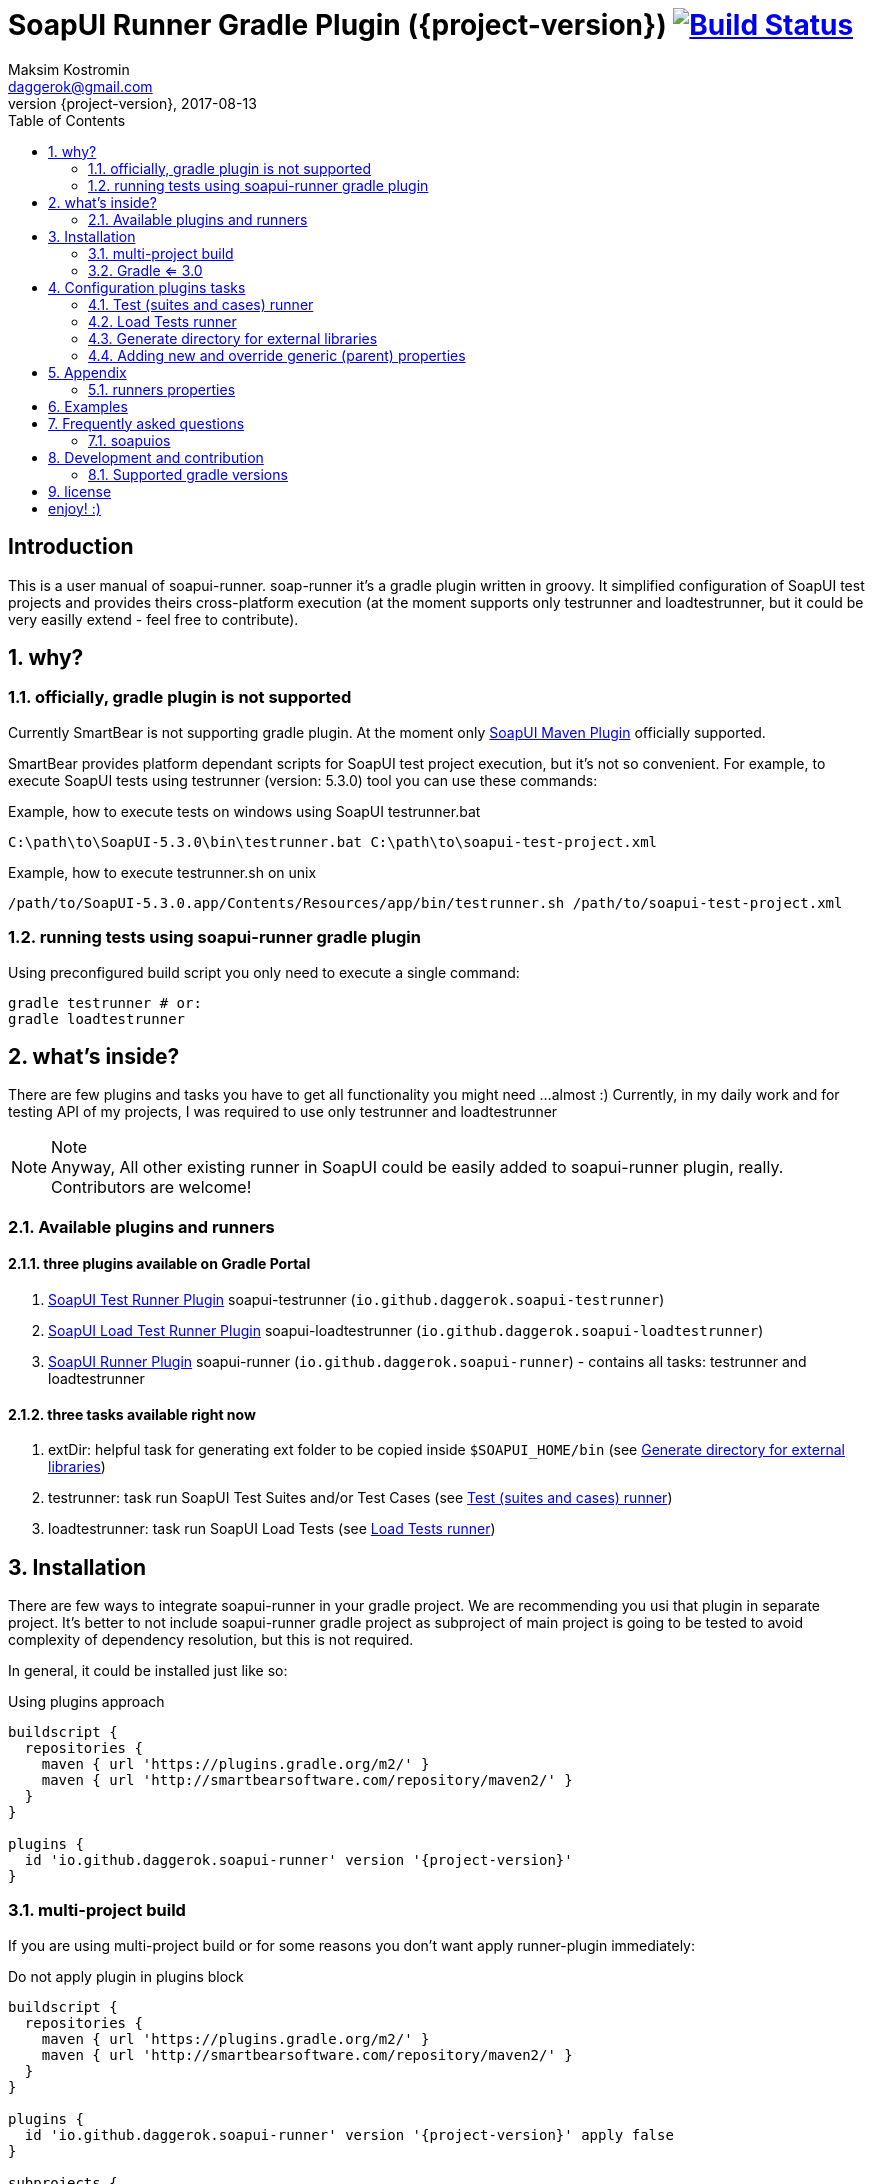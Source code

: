 = SoapUI Runner Gradle Plugin ({project-version}) image:https://travis-ci.org/daggerok/soapui-runner.svg?branch=master["Build Status", link="https://travis-ci.org/daggerok/soapui-runner"]
Maksim Kostromin <daggerok@gmail.com>
2017-08-13
:toc:
:revnumber: {project-version}
:example-caption!:
ifndef::sourcedir[:sourcedir: ../groovy]
:icons: font
:toc: left
:numbered:
:github_url: https://github.com/daggerok/soapui-runner
:github_project_path: {github_url}/tree/master
:github_fork_badge: https://s3.amazonaws.com/github/ribbons/forkme_right_red_aa0000.png

[discrete]
== Introduction

This is a user manual of soapui-runner.
soap-runner it's a gradle plugin written in groovy.
It simplified configuration of SoapUI test projects and provides theirs cross-platform execution
(at the moment supports only testrunner and loadtestrunner, but it could be very easilly extend - feel free to contribute).

== why?

=== officially, gradle plugin is not supported

Currently SmartBear is not supporting gradle plugin. At the moment only link:http://smartbearsoftware.com/repository/maven2/com/smartbear/soapui/soapui-maven-plugin/5.3.1-RC/soapui-maven-plugin-5.3.1-RC.pom[SoapUI Maven Plugin] officially supported.

SmartBear provides platform dependant scripts for SoapUI test project execution, but it's not so convenient.
For example, to execute SoapUI tests using testrunner (version: 5.3.0) tool you can use these commands:

.Example, how to execute tests on windows using SoapUI testrunner.bat
[source,cmd]
C:\path\to\SoapUI-5.3.0\bin\testrunner.bat C:\path\to\soapui-test-project.xml

.Example, how to execute testrunner.sh on unix
[source,bash]
/path/to/SoapUI-5.3.0.app/Contents/Resources/app/bin/testrunner.sh /path/to/soapui-test-project.xml

=== running tests using soapui-runner gradle plugin

Using preconfigured build script you only need to execute a single command:

[source,bash]
gradle testrunner # or:
gradle loadtestrunner

== what's inside?

There are few plugins and tasks you have to get all functionality you might need
...almost :) Currently, in my daily work and for testing API of my projects, I was required to use only testrunner
and loadtestrunner

.Note
[NOTE]
Anyway, All other existing runner in SoapUI could be easily added to soapui-runner plugin, really. Contributors are welcome!

=== Available plugins and runners

==== three plugins available on Gradle Portal

. link:https://plugins.gradle.org/plugin/io.github.daggerok.soapui-testrunner[SoapUI Test Runner Plugin] soapui-testrunner (`io.github.daggerok.soapui-testrunner`)
. link:https://plugins.gradle.org/plugin/io.github.daggerok.soapui-loadtestrunner[SoapUI Load Test Runner Plugin] soapui-loadtestrunner (`io.github.daggerok.soapui-loadtestrunner`)
. link:https://plugins.gradle.org/plugin/io.github.daggerok.soapui-runner[SoapUI Runner Plugin] soapui-runner (`io.github.daggerok.soapui-runner`) - contains all tasks: testrunner and loadtestrunner

==== three tasks available right now

. extDir: helpful task for generating ext folder to be copied inside `$SOAPUI_HOME/bin` (see <<extDir>>)
. testrunner: task run SoapUI Test Suites and/or Test Cases (see <<testrunner>>)
. loadtestrunner: task run SoapUI Load Tests (see <<loadtestrunner>>)

== Installation

There are few ways to integrate soapui-runner in your gradle project.
We are recommending you usi that plugin in separate project.
It's better to not include soapui-runner gradle project as subproject of main project is going to be tested to avoid complexity of dependency resolution, but this is not required.

In general, it could be installed just like so:

.Using plugins approach
[source,groovy]
----
buildscript {
  repositories {
    maven { url 'https://plugins.gradle.org/m2/' }
    maven { url 'http://smartbearsoftware.com/repository/maven2/' }
  }
}

plugins {
  id 'io.github.daggerok.soapui-runner' version '{project-version}'
}
----

=== multi-project build

If you are using multi-project build or for some reasons you don't want apply runner-plugin immediately:

.Do not apply plugin in plugins block
[source,groovy]
----
buildscript {
  repositories {
    maven { url 'https://plugins.gradle.org/m2/' }
    maven { url 'http://smartbearsoftware.com/repository/maven2/' }
  }
}

plugins {
  id 'io.github.daggerok.soapui-runner' version '{project-version}' apply false
}

subprojects {
  apply plugin: 'io.github.daggerok.soapui-runner'
  // ...
}
----

=== Gradle <= 3.0

If you are using gradle <= 3.0, then use apply plugin approach only:

.Use apply plugin approach
[source,groovy]
----
buildscript {
  repositories {
    maven { url 'https://plugins.gradle.org/m2/' }
    maven { url 'http://smartbearsoftware.com/repository/maven2/' }
  }
  dependencies {
    classpath 'gradle.plugin.io.github.daggerok:soapui-runner:{project-version}'
  }
}

apply plugin: 'io.github.daggerok.soapui-runner'
----

.Important
IMPORTANT: Make sure you have added required smartbear software maven repository
           in your buildscript for correct plugin dependencies resolution.

==== Many ways apply plugins...

You can apply FQDN class name for each plugin instead (see plugins main classes source code for details):

[source,groovy]
----
// turns on extDir and testrunner tasks:
apply plugin: io.github.daggerok.SoapUITestRunnerPlugin // or:
apply plugin: 'io.github.daggerok.soapui-testrunner'

// turns on extDir and loadtestrunner tasks:
apply plugin: io.github.daggerok.SoapUILoadTestRunnerPlugin // or:
apply plugin: 'io.github.daggerok.soapui-loadtestrunner'

// turns on all tasks: extDir, testrunner and loadtestrunner:
apply plugin: io.github.daggerok.SoapUIRunnerPlugin // or:
apply plugin: 'io.github.daggerok.soapui-runner'
----

== Configuration plugins tasks

You can pre-configure once all needed properties / configurations using runner tasks closures

.Configuration example
[source,groovy]
----
testrunner {
  projectFile 'src/test/resources/soapui-test-project.xml'
  outputFolder 'out/tests'
  failOnError true

  projectProperties = [
    'apiBaseUrl=https://api.github.com'
  ]
}

loadtestrunner {
  projectFile = "$projectDir/soapui-load-tests.xml"
  outputFolder = "buildDir/soapui/load"
}
----

Feel free omit all runners configurations if <<runners-properties>> are good enough for you:

[source,groovy]
----
/*
testrunner {
  projectFile = 'soapui-test-project.xml'
  outputFolder = 'build/soapui
  // ...
}

loadtestrunner {
  projectFile = 'soapui-test-project.xml'
  outputFolder = 'build/soapui
  // ...
}
*/
----

[[testrunner]]
=== Test (suites and cases) runner

Very extendable and configurable SoapUI testrunner task. For details see: <<testrunner-properties>>

.Example of testrunner task configuration
[source,groovy]
testrunner {
  projectFile = 'soapui-test-project.xml'
  outputFolder = 'build/soapui
}

.Execution of test runner task
[source,groovy]
gradle testrunner

==== testrunner configuration customization

Using groovy inside gradle build files we can do pretty much whatever we want.

link:https://github.com/daggerok/soapui-runner-example/commit/9a8b40311600ed631703e7c0de1effa3e29e805d[Look, how easy
you can specify exact testSuites for run]

.Example of testrunner task configuration: how to execute only needed TestSuite list
[source,groovy]
----
apply plugin: io.github.daggerok.SoapUITestRunnerPlugin

task soapUITestSuites(dependsOn: [

  'TestSuite 1',
  'TestSuite 2',

].collect { suiteName ->
  tasks.create(name: suiteName, type: io.github.daggerok.tasks.SoapUITestRunnerTask) {
    testSuite = suiteName
    outputFolder = "$buildDir/soapui/$suiteName"
  }
})
----

.Note
NOTE: same approach can be used for testCases.

link:https://github.com/daggerok/soapui-runner-example/commit/84f71229b08934a0598fdef18acd497b8dacb1a1[Look, how to
execute only needed test cases]

.Example of testrunner execution for some concrete TestCases
[source,groovy]
----
apply plugin: io.github.daggerok.soapui-testrunner'

import io.github.daggerok.tasks.SoapUITestRunnerTask

Task[] soapUITasks = [

    'TestCase 1',
    'TestCase 2',
    'TestCase 3',
    'TestCase 4',
    'TestCase 5',

].collect { testCaseName ->

  def noSpaceCase = testCaseName.replaceAll(/\s+$/, '').capitalize()

  tasks.create(name: noSpaceCase, type: SoapUITestRunnerTask) {
    testCase = noSpaceCase
    outputFolder = "$buildDir/soapui/testCases/$noSpaceCase"
    projectProperties = [
        'apiEndpoint=https://jsonplaceholder.typicode.com'
    ]
  }
}

task soapUITestCases(dependsOn: soapUITasks)
----

[[loadtestrunner]]
=== Load Tests runner

Expandable and configurable load test runner task. See <<loadtestrunner-properties>> for more details

.Example of loadtestrunner task configuration
[source,groovy]
loadtestrunner {
  projectFile = 'soapui-test-project.xml'
  outputFolder = 'build/soapui
}

.Load test runner execution
[source,groovy]
gradle loadtestrunner

[[extDir]]
=== Generate directory for external libraries

Sometimes we need use some external packages, like jdbc drivers.
for that purposes we have to add them inside $SOAPUI_HOME/bin/ext directory
to simplify that process, we can generate needed ext folder to copy it later inside SoapUI ext dir

[source,groovy]
----
repositories { jcenter() }
dependencies {
  extDir 'org.postgresql:postgresql:9.4.1212.jre7'
}
----

[source,groovy]
----
gradle extDir
...
cp -Rf build/soapui/ext $SOAPUI_HOME/bin/ext
----

see SoapUI systemProperty: soapui.ext.libraries: `testrunnert -Dsoapui.ext.libraries=...`

=== Adding new and override generic (parent) properties

If you are using gradle multi-project build, you can define base configuration inside parent build:

[source,groovy]
----
// gradle.build:
allprojects {
  testrunner {
    projectProperties = [
        'os=base',
        'url=https://example.com'
    ]
    systemProperties = [
        "soapui.ext.libraries=$buildDir"
    ]
    // ...
  }
}
----

...and later you might need to override it inside some of your children builds:

[source,groovy]
----
// ./modules/windows/gradle.build
testrunner {
  projectProperties = [
      // add new:
      'newPropjectProp=adding',
      // override existing:
      'os=windows',
      'url=https://microsoft.com'
  ]
  systemProperties = [
      // override existing:
      "soapui.ext.libraries=C:/path/to/SoapUI-5.3.0/bin/ext"
  ]
  // ...
}
----

== Appendix

[[runners-properties]]
=== runners properties

==== base (allowed for testrunner and loadtestrunner tasks)

[width="100%"]
|==============================================================================================================================================================================================================================================================================
| property                  | arg | default                 | description

| failOnError               | N/A | true                    | sets if gradle plugin execution should stop and fails on any plugin configuration errors occurs

| projectFile               | N/A | soapui-test-project.xml | sets the SoapUI project file containing the tests to run
| outputFolder              | -f  | build/soapui            | sets the output folder to export results to

| projectProperties         | -P  |                         | sets list of "key=value" project properties
| globalProperties          | -G  |                         | sets list of "key=value" global properties
| systemProperties          | -D  |                         | sets list of "key=value" system properties

| settingsFile              | -t  |                         | sets the SoapUI settings file
| endpoint                  | -e  |                         | sets the endpoint to use for all test requests
| domain                    | -d  |                         | sets the domain to use for any authentications
| host                      | -h  |                         | sets the host to use by all test-requests, the existing endpoint port and path will be used
| username                  | -u  |                         | sets the username to use for any authentications
| password                  | -p  |                         | sets the password to use for any authentications
| wssPasswordType           | -w  |                         | sets the WSS password-type to use for any authentications. Setting this will result in the addition of WS-Security UsernamePassword tokens to any outgoing request containing the specified username and password
| projectPassword           | -x  |                         | sets SoapUI project password
| soapUISettingsPassword    | -v  |                         | sets SoapUI settings password
| enableUI                  | -i  | false                   | enables Swing UI components

| testSuite                 | -s  |                         | sets the TestSuite to run. If not set all TestSuites in the specified project file are run
| testCase                  | -c  |                         | sets the TestCase to run. If not set all TestCases in the specified project file are run

| printReport               | -r  | true                    | a flag controlling if a summary should be printed
| saveAfterRun              | -S  | false                   | saves the project after running the tests

|==============================================================================================================================================================================================================================================================================

[[testrunner-properties]]
==== testrunner specific configuration properties

[width="100%"]
|================================================================================================================================
| property                  | arg | default                 | description

| exportAll                 | -a  | true                    | adds console appender results to groovy log
| junitReport               | -j  | true                    | сollects TestRun results and creates JUnitReports
| junitReportWithProperties | -J  | true                    | include JUnit XML reports adding test
| ignoreErrors              | -I  | false                   | a flag controlling if errors are ignored
| printAlertSiteReport      | -M  | true                    | creates a Test Run Log Report in XML format

| maxErrors                 | -m  | 5                       | sets the maximum number of TestStep errors to save for each testcase

|================================================================================================================================

[[loadtestrunner-properties]]
==== loadtestrunner specific configuration properties

[width="100%"]
|=======================================================================================================================================================
| property                  | arg | default                 | description

| loadTest                  | -l  |                         | sets the Load Test to run. If not set all Load Tests in the specified project file are run
| limit                     | -m  |                         | override limit property of Load Test
| threadCount               | -n  |                         | override thread count property of Load Test

|=======================================================================================================================================================

== Examples

See some usage examples link:link:https://github.com/daggerok/soapui-testrunner-groovy-example[here]

== Frequently asked questions

=== soapuios

If you faced with errors like

[source,bash]
----
An error occurred [com.eviware.soapui.plugins.auto.factories.AutoDiscoveryMethodFactory], see error log for details
java.lang.ClassNotFoundException: com.eviware.soapui.plugins.auto.factories.AutoDiscoveryMethodFactory
...
----

.From 5.2 Release Notes (2015-07-02):
[NOTE]
SoapUI failed to load plugins when you run tests with testrunner.bat and the current directory differed from <SoapUI>\bin

Fix: rename $HOME/.soapuios folder to NOT.soapuios

[source,bash]
----
mv -f $HOME/.soapuios $HOME/NOT.soapuios
----

link:https://stackoverflow.com/questions/31409653/classnotfoundexception-after-updating-to-soapui-5-2-0[Read more]

== Development and contribution

Feel free to contribute or link:https://github.com/daggerok/soapui-runner/issues[open an issue]

* Publish locally for development purpose:

[source,groovy]
bash gradlew clean build install publish

* For testing locally published plugin into maven repo publishing use link:https://github.com/daggerok/soapui-runner-example/blob/master/build.gradle[this] example

* Don't try publish new version of plugin to gradle portal (it's available only for owner)

[source,groovy]
bash gradlew publishPlugins

* Also Don't try publish new version of plugin documentation to GitHub pages (it's available only for owner)

[source,groovy]
bash gradlew gitPublishPush

=== Supported gradle versions

. plugin:
.. *4:* 4.0.2, 4.0.1, 4.0
. client:
.. *4:* 4.0.2, 4.0.1, 4.0
.. *3:* 3.5, 3.4.1, 3.4, 3.3, 3.2, 3.1, 3.0
.. *2 (apply plugin only):* 2.14, 2.13, 2.12, 2.11, 2.10, 2.9, 2.8

==== Latest plugin release version

link:https://github.com/daggerok/soapui-runner/releases/tag/5.3.0[5.3.0 (plugin: 5.3.0-4)]

==== Current plugin milestone version

link:https://github.com/daggerok/soapui-runner/releases/tag/5.3.1-RC[5.3.1-RC (plugin: 5.3.1-RC-4)]

==== Support SoapUI old versions

- *5.2:* 5.2.1, 5.2.0
- *5.1:* 5.1.3, 5.1.2-hotfix.2, 5.1.2
- *5.0:* 5.0.1-hotfix.0 (5.0.0-beta), [line-through]#5.0.1#, 5.0.0
- *4.6:* 4.6.4, 4.6.3, 4.6.2, 4.6.1

.Note
NOTE: Strike through version [line-through]#x.y.z# cloud be buggy. You have to use next one instead.

.Recomendations
NOTE: We are recommend use latest stable release versions - it should be able support old SoapUI test project file format as well.

== license

link:https://github.com/daggerok/soapui-runner/blob/master/LICENSE[MIT]

= enjoy! :)
